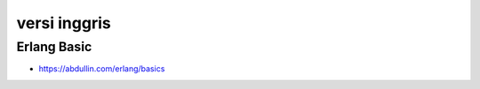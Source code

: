 """""""""""""""
versi inggris
"""""""""""""""

Erlang Basic
-------------


- https://abdullin.com/erlang/basics
